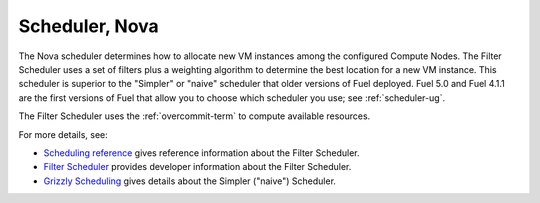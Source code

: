 
.. _scheduler-term:

Scheduler, Nova
---------------

The Nova scheduler determines how to allocate
new VM instances among the configured Compute Nodes.
The Filter Scheduler
uses a set of filters plus a weighting algorithm
to determine the best location for a new VM instance.
This scheduler is superior to the "Simpler" or "naive" scheduler
that older versions of Fuel deployed.
Fuel 5.0 and Fuel 4.1.1
are the first versions of Fuel that allow you
to choose which scheduler you use;
see :ref:`scheduler-ug`.

The Filter Scheduler uses the :ref:`overcommit-term`
to compute available resources.

For more details, see:

- `Scheduling reference <http://docs.openstack.org/trunk/config-reference/content/section_compute-scheduler.html>`_
  gives reference information about the Filter Scheduler.
- `Filter Scheduler <http://docs.openstack.org/developer/nova/devref/filter_scheduler.html>`_
  provides developer information about the Filter Scheduler.
- `Grizzly Scheduling <http://docs.openstack.org/grizzly/openstack-compute/admin/content/ch_scheduling.html>`_
  gives details about the Simpler ("naive") Scheduler.

